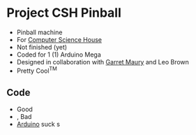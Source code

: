 * Project CSH Pinball
- Pinball machine
- For [[https://csh.rit.edu][Computer Science House]]
- Not finished (yet)
- Coded for 1 (1) Arduino Mega
- Designed in collaboration with [[https://github.com/GarrettMaury7921][Garret Maury]] and Leo Brown
- Pretty Cool^{TM}
** Code
- Good
- , Bad
- [[https://letterboxd.com/ethanf108][Arduino]] suck s

